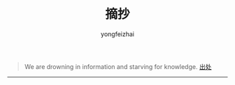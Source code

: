 #+TITLE: 摘抄
#+AUTHOR: yongfeizhai
#+OPTIONS: toc:nil

#+begin_quote
We are drowning in information and starving for knowledge. [[https://freemind.pluskid.org/][出处]]
#+end_quote

#+begin_export html
<HR/>
#+end_export
